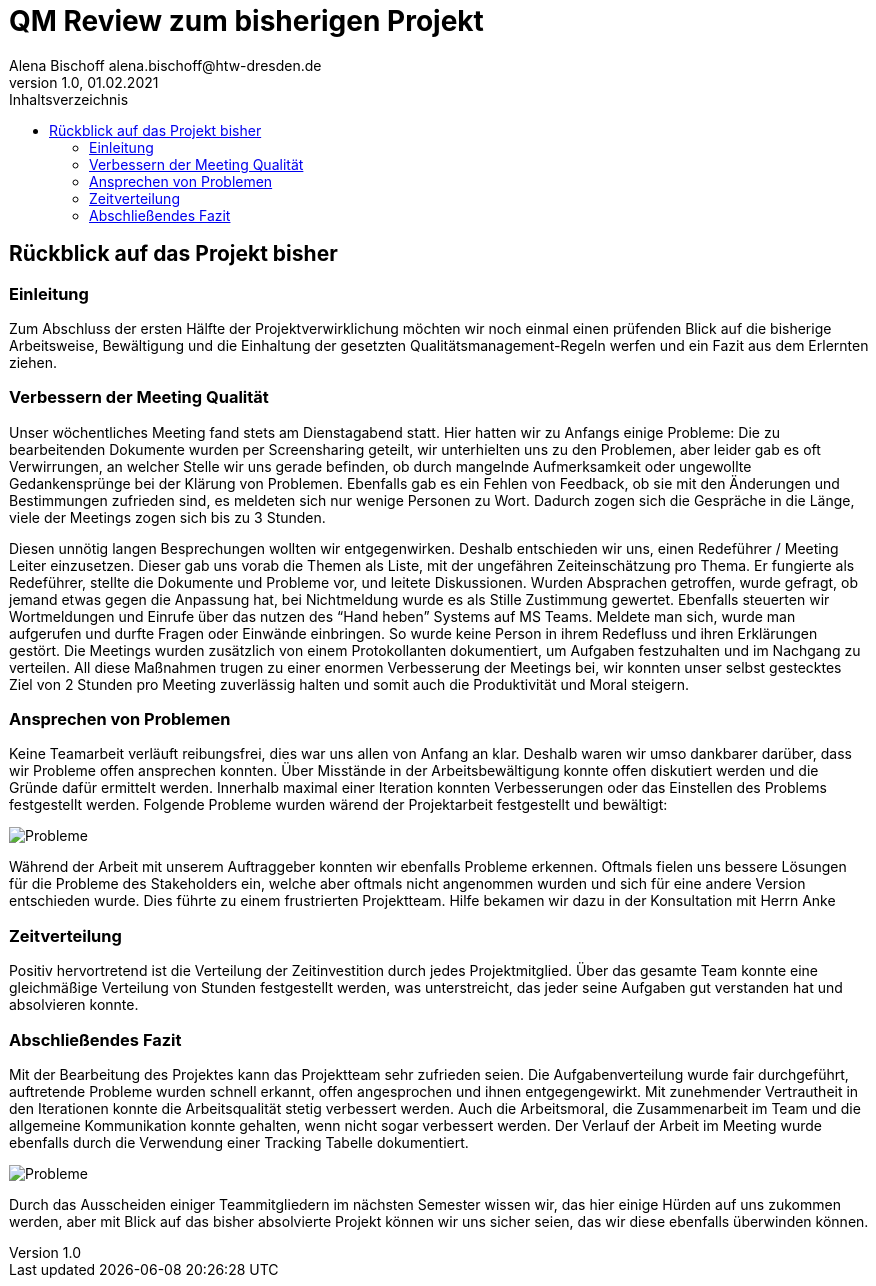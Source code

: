 = QM Review zum bisherigen Projekt
Alena Bischoff alena.bischoff@htw-dresden.de
1.0, 01.02.2021
:toc: 
:toc-title: Inhaltsverzeichnis
// Platzhalter für weitere Dokumenten-Attribute 
:source-highlighter: highlightjs
:imagesdir: qm


== Rückblick auf das Projekt bisher

=== Einleitung
Zum Abschluss der ersten Hälfte der Projektverwirklichung möchten wir noch einmal einen prüfenden Blick auf die bisherige Arbeitsweise, Bewältigung und die Einhaltung der gesetzten Qualitätsmanagement-Regeln werfen und ein Fazit aus dem Erlernten ziehen.

=== Verbessern der Meeting Qualität

Unser wöchentliches Meeting fand stets am Dienstagabend statt. Hier hatten wir zu Anfangs einige Probleme: Die zu bearbeitenden Dokumente wurden per Screensharing geteilt, wir unterhielten uns zu den Problemen, aber leider gab es oft Verwirrungen, an welcher Stelle wir uns gerade befinden, ob durch mangelnde Aufmerksamkeit oder ungewollte Gedankensprünge bei der Klärung von Problemen. Ebenfalls gab es ein Fehlen von Feedback, ob sie mit den Änderungen und Bestimmungen zufrieden sind, es meldeten sich nur wenige Personen zu Wort. Dadurch zogen sich die Gespräche in die Länge, viele der Meetings zogen sich bis zu 3 Stunden.

Diesen unnötig langen Besprechungen wollten wir entgegenwirken. Deshalb entschieden wir uns, einen Redeführer / Meeting Leiter einzusetzen. Dieser gab uns vorab die Themen als Liste, mit der ungefähren Zeiteinschätzung pro Thema. Er fungierte als Redeführer, stellte die Dokumente und Probleme vor, und leitete Diskussionen. Wurden Absprachen getroffen, wurde gefragt, ob jemand etwas gegen die Anpassung hat, bei Nichtmeldung wurde es als Stille Zustimmung gewertet. Ebenfalls steuerten wir Wortmeldungen und Einrufe über das nutzen des “Hand heben” Systems auf MS Teams. Meldete man sich, wurde man aufgerufen und durfte Fragen oder Einwände einbringen. So wurde keine Person in ihrem Redefluss und ihren Erklärungen gestört. Die Meetings wurden zusätzlich von einem Protokollanten dokumentiert, um Aufgaben festzuhalten und im Nachgang zu verteilen.
All diese Maßnahmen trugen zu einer enormen Verbesserung der Meetings bei, wir konnten unser selbst gestecktes Ziel von 2 Stunden pro Meeting zuverlässig halten und somit auch die Produktivität und Moral steigern.

=== Ansprechen von Problemen 

Keine Teamarbeit verläuft reibungsfrei, dies war uns allen von Anfang an klar. Deshalb waren wir umso dankbarer darüber, dass wir Probleme offen ansprechen konnten. Über Misstände in der Arbeitsbewältigung konnte offen diskutiert werden und die Gründe dafür ermittelt werden. Innerhalb maximal einer Iteration konnten Verbesserungen oder das Einstellen des Problems festgestellt werden.
Folgende Probleme wurden wärend der Projektarbeit festgestellt und bewältigt:

image::qm_problems.PNG[Probleme]

Während der Arbeit mit unserem Auftraggeber konnten wir ebenfalls Probleme erkennen. Oftmals fielen uns bessere Lösungen für die Probleme des Stakeholders ein, welche aber oftmals nicht angenommen wurden und sich für eine andere Version entschieden wurde. Dies führte zu einem frustrierten Projektteam. Hilfe bekamen wir dazu in der Konsultation mit Herrn Anke
// Ich brauch hier mal Hilfe, keinen Plan was ich hier so schreiben soll… 


=== Zeitverteilung

Positiv hervortretend ist die Verteilung der Zeitinvestition durch jedes Projektmitglied. Über das gesamte Team konnte eine gleichmäßige Verteilung von Stunden festgestellt werden, was unterstreicht, das jeder seine Aufgaben gut verstanden hat und absolvieren konnte. 

// Bild einfügen

=== Abschließendes Fazit

Mit der Bearbeitung des Projektes kann das Projektteam sehr zufrieden seien. Die Aufgabenverteilung wurde fair durchgeführt, auftretende Probleme wurden schnell erkannt, offen angesprochen und ihnen entgegengewirkt. Mit zunehmender Vertrautheit in den Iterationen konnte die Arbeitsqualität stetig verbessert werden. Auch die Arbeitsmoral, die Zusammenarbeit im Team und die allgemeine Kommunikation konnte gehalten, wenn nicht sogar verbessert werden. 
Der Verlauf der Arbeit im Meeting wurde ebenfalls durch die Verwendung einer Tracking Tabelle dokumentiert.

image::qm_work.PNG[Probleme]

Durch das Ausscheiden einiger Teammitgliedern im nächsten Semester wissen wir, das hier einige Hürden auf uns zukommen werden, aber mit Blick auf das bisher absolvierte Projekt können wir uns sicher seien, das wir diese ebenfalls überwinden können.

